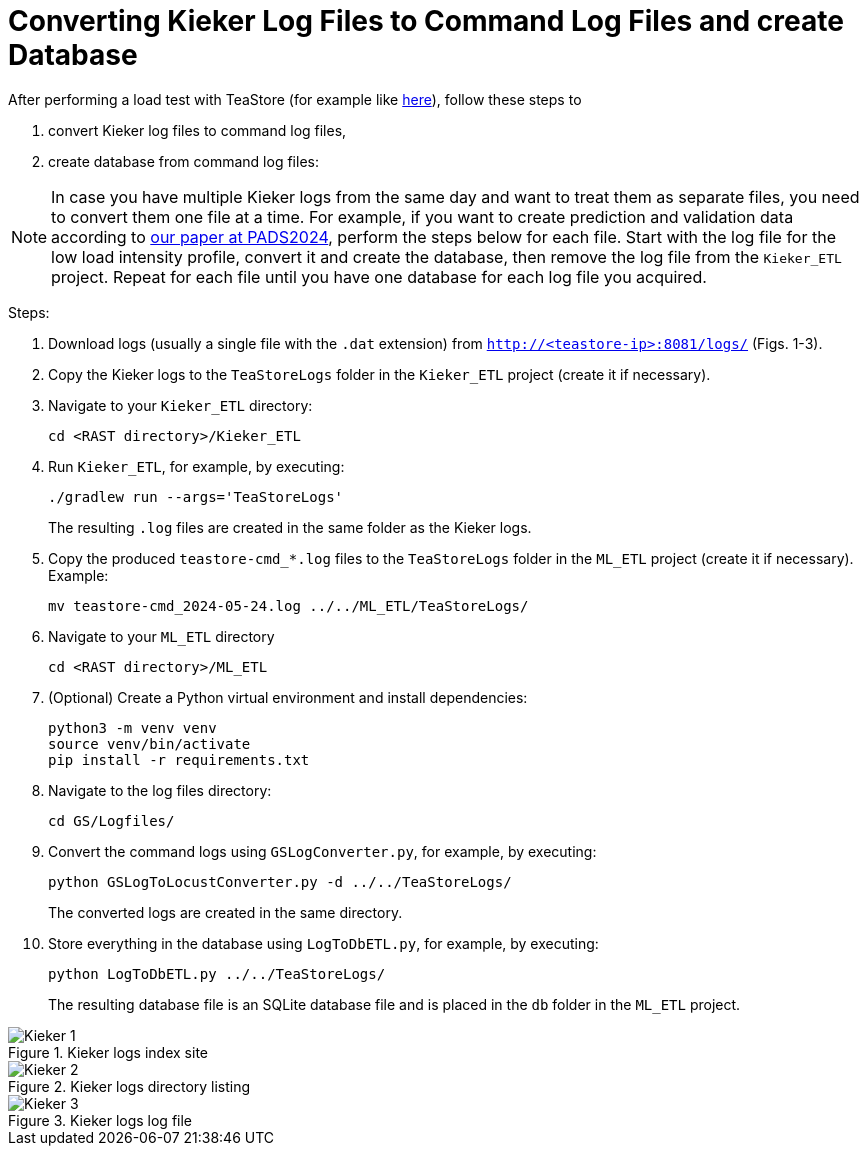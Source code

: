 = Converting Kieker Log Files to Command Log Files and create Database

After performing a load test with TeaStore (for example like xref:Load_Test.adoc[here]), follow these steps to

. convert Kieker log files to command log files,
. create database from command log files:

[NOTE]
In case you have multiple Kieker logs from the same day and want to treat them as separate files, you need to convert them one file at a time. For example, if you want to create prediction and validation data according to xref:../SIGSIM_PADS_2024/README.adoc[our paper at PADS2024], perform the steps below for each file. Start with the log file for the low load intensity profile, convert it and create the database, then remove the log file from the `Kieker_ETL` project. Repeat for each file until you have one database for each log file you acquired.

Steps:

. Download logs (usually a single file with the `.dat` extension) from `http://<teastore-ip>:8081/logs/` (Figs. 1-3).
. Copy the Kieker logs to the `TeaStoreLogs` folder in the `Kieker_ETL` project (create it if necessary).
. Navigate to your `Kieker_ETL` directory:
+
[source,sh]
----
cd <RAST directory>/Kieker_ETL
----
+
. Run `Kieker_ETL`, for example, by executing:
+
[source,sh]
----
./gradlew run --args='TeaStoreLogs'
----
The resulting `.log` files are created in the same folder as the Kieker logs.
. Copy the produced `teastore-cmd_*.log` files to the `TeaStoreLogs` folder in the `ML_ETL` project (create it if necessary). Example:
+
[source,sh]
----
mv teastore-cmd_2024-05-24.log ../../ML_ETL/TeaStoreLogs/
----
. Navigate to your `ML_ETL` directory
+
[source,sh]
----
cd <RAST directory>/ML_ETL
----
+
. (Optional) Create a Python virtual environment and install dependencies:
+
[source,sh]
----
python3 -m venv venv
source venv/bin/activate
pip install -r requirements.txt
----
. Navigate to the log files directory:
+
[source,sh]
----
cd GS/Logfiles/
----
. Convert the command logs using `GSLogConverter.py`, for example, by executing:
+
[source,sh]
----
python GSLogToLocustConverter.py -d ../../TeaStoreLogs/
----
The converted logs are created in the same directory.
. Store everything in the database using `LogToDbETL.py`, for example, by executing:
+
[source,sh]
----
python LogToDbETL.py ../../TeaStoreLogs/
----
The resulting database file is an SQLite database file and is placed in the `db` folder in the `ML_ETL` project.



:imagesdir: Images

.Kieker logs index site
image::Kieker_1.png[]

.Kieker logs directory listing
image::Kieker_2.png[]

.Kieker logs log file
image::Kieker_3.png[]
